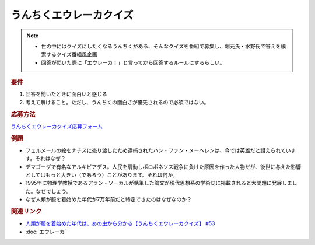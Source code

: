 うんちくエウレーカクイズ
===================================
.. note:: 
  * 世の中にはクイズにしたくなるうんちくがある、そんなクイズを番組で募集し、堀元氏・水野氏で答えを模索するクイズ番組風企画
  * 回答が閃いた際に「エウレーカ！」と言ってから回答するルールにするらしい。

.. rubric:: 要件

#. 回答を聞いたときに面白いと感じる
#. 考えて解けること。ただし、うんちくの面白さが優先されるので必須ではない。

.. rubric:: 応募方法
`うんちくエウレーカクイズ応募フォーム`_

.. rubric:: 例題

* フェルメールの絵をナチスに売り渡したため逮捕されたハン・ファン・メーヘレンは、今では英雄だと讃えられています。それはなぜ？
* デマゴーグで有名なアルキビアデス。人民を扇動しポロポネソス戦争に負けた原因を作った人物だが、後世に与えた影響としてはもっと大きい（であろう）ことがあります。それは何か。
* 1995年に物理学教授であるアラン・ソーカルが執筆した論文が現代思想系の学術誌に掲載されると大問題に発展しました。なぜでしょう。
* なぜ人類が服を着始めた年代が7万年前だと特定できたのはなぜなのか？

.. rubric:: 関連リンク 
* `人類が服を着始めた年代は、あの虫から分かる【うんちくエウレーカクイズ】 #53`_
* :doc:`エウレーカ` 

.. _人類が服を着始めた年代は、あの虫から分かる【うんちくエウレーカクイズ】 #53: https://www.youtube.com/watch?v=LteliiwAFe4

.. _うんちくエウレーカクイズ応募フォーム: https://forms.gle/cGpGjmstG5pNwVF16

